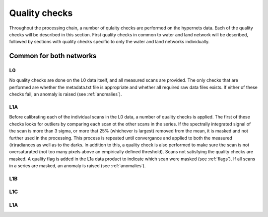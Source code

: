 .. quality - algorithm theoretical basis
   Author: pdv
   Email: pieter.de.vis@npl.co.uk
   Created: 07/02/2022

.. _quality:


Quality checks
~~~~~~~~~~~~~~~~~~~~~~~~~~~
Throughout the processing chain, a number of qulaity checks are performed on the hypernets data. 
Each of the quality checks will be described in this section. First quality checks in common to water and land network will be described,
followed by sections with quality checks specific to only the water and land networks individually.


Common for both networks
---------------------------
L0
:::::
No quality checks are done on the L0 data itself, and all measured scans are provided.
The only checks that are performed are whether the metadata.txt file is appropriate and whether all required raw data files exists.
If either of these checks fail, an anomaly is raised (see :ref:`anomalies`).

L1A
:::::
Before calibrating each of the individual scans in the L0 data, a number of quality checks is applied. 
The first of these checks looks for outliers by comparing each scan ot the other scans in the series. 
If the spectrally integrated signal of the scan is more than 3 sigma, or more that 25% (whichever is largest) 
removed from the mean, it is masked and not further used in the processing.
This process is repeated until convergance and applied to both the measured (ir)radiances as well as to the darks. 
In addition to this, a quality check is also performed to make sure the scan is not oversaturated 
(not too many pixels above an empirically defined threshold).
Scans not satisfying the quality checks are masked. A quality flag is added in the L1a data product to indicate which scan were masked (see :ref:`flags`). 
If all scans in a series are masked, an anomaly is raised (see :ref:`anomalies`).

L1B
:::::

L1C
:::::

L1A
:::::